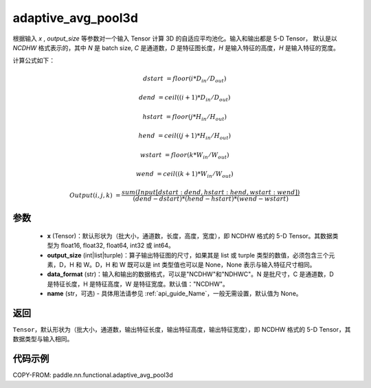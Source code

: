 .. _cn_api_nn_functional_adaptive_avg_pool3d:

adaptive_avg_pool3d
-------------------------------

.. py:function:: paddle.nn.functional.adaptive_avg_pool3d(x, output_size, data_format='NCDHW', name=None)

根据输入 `x` , `output_size` 等参数对一个输入 Tensor 计算 3D 的自适应平均池化。输入和输出都是 5-D Tensor，
默认是以 `NCDHW` 格式表示的，其中 `N` 是 batch size, `C` 是通道数，`D` 是特征图长度，`H` 是输入特征的高度，`H` 是输入特征的宽度。

计算公式如下：

..  math::

    dstart &= floor(i * D_{in} / D_{out})

    dend &= ceil((i + 1) * D_{in} / D_{out})

    hstart &= floor(j * H_{in} / H_{out})

    hend &= ceil((j + 1) * H_{in} / H_{out})

    wstart &= floor(k * W_{in} / W_{out})

    wend &= ceil((k + 1) * W_{in} / W_{out})

    Output(i ,j, k) &= \frac{sum(Input[dstart:dend, hstart:hend, wstart:wend])}{(dend - dstart) * (hend - hstart) * (wend - wstart)}



参数
:::::::::
    - **x** (Tensor)：默认形状为（批大小，通道数，长度，高度，宽度），即 NCDHW 格式的 5-D Tensor。其数据类型为 float16, float32, float64, int32 或 int64。
    - **output_size** (int|list|turple)：算子输出特征图的尺寸，如果其是 list 或 turple 类型的数值，必须包含三个元素，D，H 和 W。D，H 和 W 既可以是 int 类型值也可以是 None，None 表示与输入特征尺寸相同。
    - **data_format** (str)：输入和输出的数据格式，可以是"NCDHW"和"NDHWC"。N 是批尺寸，C 是通道数，D 是特征长度，H 是特征高度，W 是特征宽度。默认值："NCDHW"。
    - **name** (str，可选) - 具体用法请参见 :ref:`api_guide_Name`，一般无需设置，默认值为 None。

返回
:::::::::
``Tensor``，默认形状为（批大小，通道数，输出特征长度，输出特征高度，输出特征宽度），即 NCDHW 格式的 5-D Tensor，其数据类型与输入相同。


代码示例
:::::::::

COPY-FROM: paddle.nn.functional.adaptive_avg_pool3d
